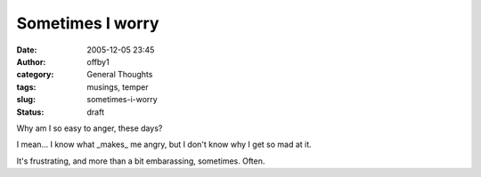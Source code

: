Sometimes I worry
#################
:date: 2005-12-05 23:45
:author: offby1
:category: General Thoughts
:tags: musings, temper
:slug: sometimes-i-worry
:status: draft

Why am I so easy to anger, these days?

I mean... I know what \_makes\_ me angry, but I don't know why I get so
mad at it.

It's frustrating, and more than a bit embarassing, sometimes. Often.
